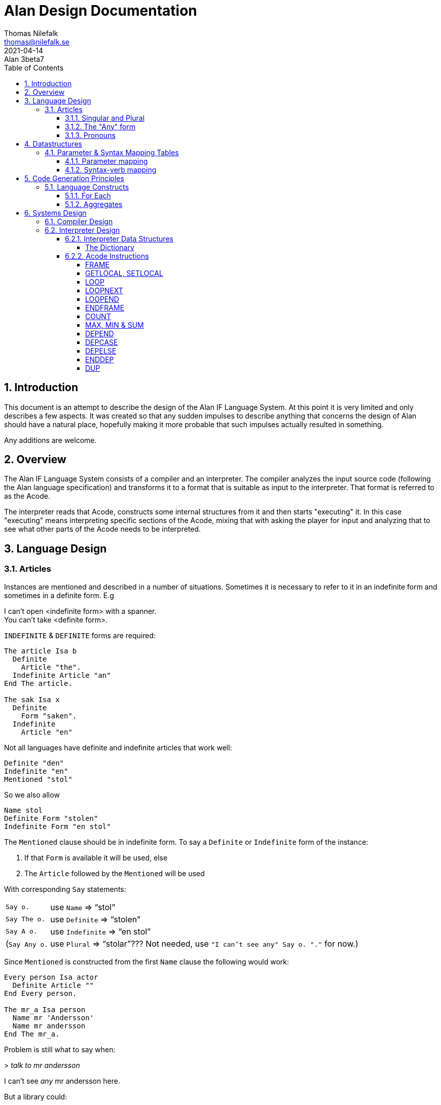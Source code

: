 = Alan Design Documentation
Thomas Nilefalk <thomas@nilefalk.se>
2021-04-14: Alan 3beta7
:lang: en
// :doctype: book
// TOC Settings:
:toc: left
:toclevels: 5
// Sections Numbering:
:sectnums:
:sectnumlevels: 3
// Cross References:
:xrefstyle: short
:section-refsig: Sect.
// Misc Settings:
:experimental: true
:icons: font
:linkattrs: true
:reproducible:
:sectanchors:

// *****************************************************************************
// *                                                                           *
// *                            Document Preamble                              *
// *                                                                           *
// *****************************************************************************

== Introduction

This document is an attempt to describe the design of the Alan IF Language System.
At this point it is very limited and only describes a few aspects.
It was created so that any sudden impulses to describe anything that concerns the design of Alan should have a natural place, hopefully making it more probable that such impulses actually resulted in something.

Any additions are welcome.

== Overview

The Alan IF Language System consists of a compiler and an interpreter.
The compiler analyzes the input source code (following the Alan language specification) and transforms it to a format that is suitable as input to the interpreter.
That format is referred to as the Acode.

The interpreter reads that Acode, constructs some internal structures from it and then starts "executing" it.
In this case "executing" means interpreting specific sections of the Acode, mixing that with asking the player for input and analyzing that to see what other parts of the Acode needs to be interpreted.

== Language Design

=== Articles

Instances are mentioned and described in a number of situations.
Sometimes it is necessary to refer to it in an indefinite form and sometimes in a definite form.
E.g

[example,role="gametranscript"]
================================================================================
I can't open <indefinite form> with a spanner. +
You can't take <definite form>.
================================================================================

`INDEFINITE` & `DEFINITE` forms are required:

[source,alan]
--------------------------------------------------------------------------------
The article Isa b
  Definite
    Article "the".
  Indefinite Article "an"
End The article.

The sak Isa x
  Definite
    Form "saken".
  Indefinite
    Article "en"
--------------------------------------------------------------------------------

Not all languages have definite and indefinite articles that work well:

[source,alan]
--------------------------------------------------------------------------------
Definite "den"
Indefinite "en"
Mentioned "stol"
--------------------------------------------------------------------------------

So we also allow

[source,alan]
--------------------------------------------------------------------------------
Name stol
Definite Form "stolen"
Indefinite Form "en stol"
--------------------------------------------------------------------------------

The `Mentioned` clause should be in indefinite form.
To say a `Definite` or `Indefinite` form of the instance:

1. If that `Form` is available it will be used, else
2. The `Article` followed by the `Mentioned` will be used

With corresponding `Say` statements:

[horizontal]

`Say o.`      :: use `Name` => "`stol`"
`Say The o.`  :: use `Definite` => "`stolen`"
`Say A o.`    :: use `Indefinite` => "`en stol`"
(`Say Any o.` :: use `Plural` => "`stolar`"??? Not needed, use `"I can't see any" Say o. "."` for now.)

Since `Mentioned` is constructed from the first `Name` clause the following would work:

[source,alan]
--------------------------------------------------------------------------------
Every person Isa actor
  Definite Article ""
End Every person.

The mr_a Isa person
  Name mr 'Andersson'
  Name mr andersson
End The mr_a.
--------------------------------------------------------------------------------

Problem is still what to say when:

[example,role="gametranscript"]
================================================================================
&gt; _talk to mr andersson_ +

I can't see _any_ mr andersson here.
================================================================================

But a library could:

[source,alan]
--------------------------------------------------------------------------------
Syntax talk_to = talk to (p)! Where p Isa person Else ...

Add To Every person
  Verb talk_to
    Check p Is Here
      Else "I can't see" Say The p. "here."
  End Verb talk_to.
End Add To Every person.

Verb talk_to
--------------------------------------------------------------------------------

==== Singular and Plural

Do we really need all the four forms?
Indefinite singular/plural and definite singular/plural?

==== The "Any" form

Possibly there is also a fifth form, as in "`I can't see *any* door here.`" But let's leave that for later.
Possibly: `Say Any x.` & `Say No x.`.

==== Pronouns

Some times a pronoun is possibly nice:

[example,role="gametranscript"]
================================================================================
She does not want to talk to you.
================================================================================

However it is different in output and input.
In input we would like to have "`it`" available for persons too, "`her`".
This can often be solved using synonyms.

[source,alan]
--------------------------------------------------------------------------------
The article Isa b
  Definite
    Article "the".
    Pronoun "it".
    Plural "articles"
  Indefinite Form "any article"
  ...
The sak Isa x
  Definite
    Form "saken".
    Pronoun "den".
  Indefinite
    Form "sak"
  ...
--------------------------------------------------------------------------------

== Datastructures

=== Parameter & Syntax Mapping Tables

Since multiple syntaxes may map to the same verb, a mapping between them is necessary.
This mapping converts a syntax number into a verb code as well as remapping the parameter numbers into the "`canonical`" order for this verb.

The mapping is generated into two structures, the parameter order mapping, and the syntax-verb mapping table.

==== Parameter mapping

The parameter order mapping is simply a table with as many entries as there are parameters in the syntax, followed by an EOF.
Each entry is an index into the "canonical" order of the parameters.
As an example the following is a parameter order mapping table for a syntax with three parameters in reverse canonical order and would occupy 4 consequtive Awords:

[ditaa,parameterMapping]
....
+---+---+---+---+
| 3 | 2 | 1 |EOF|
+---+---+---+---+
....

This table is used to simply swap parameters so they carry the same meaning as in the "canonical" syntax.

==== Syntax-verb mapping

The syntax-verb mapping is a table of entries, one for each syntax.
The correct syntax-verb mapping is found by matching the `syntaxNumber` found during command parsing with the one in each of the syntax-verb mapping entries.
The entries have three fields, where `parameterMapping` points to a parameterMapping table as described above and the `verbCode` indicates which verb to execute.

[plantuml,syntaxmapentry]
----
class SyntaxMapEntry {
  syntaxNumber : Integer
  parameterMapping : ParameterMapAddress
  verbCode : Integer
}
----

== Code Generation Principles

=== Language Constructs

==== For Each

The `For Each` loop is generated into an initialization step, a filter step and the statements.
A local variable is used since the loop-code might reference the loop value.
Note that the loop value might be different from the loop index, e.g. when looping over a set of integers.
The instructions used are:

* `FRAME` -- start a new stack frame with one local variable
* `LOOP` -- the loop start
* `LOOPNEXT` -- jump to next loop index
* `LOOPEND` -- test for and terminate loop
* `ENDFRAME` -- drop stack frame with local variables

The code layout is as follows:

................................................................................
FRAME 1                               -- create a frame with 1 local
<calculate and push upper limit>
PUSH 1                                -- initial loop index
LOOP
<calculate loop value from index>
SETLOCAL 1                            -- save loop value in local var
GETLOCAL 1
<filter1>                             -- code to evaluate first filter
NOT                                   -- invert it
IF
LOOPNEXT                              -- if the filter did not match, next loop
ENDIF
GETLOCAL 1
<filter2>                             -- code to evaluate 2nd filter
NOT
IF
LOOPNEXT
ENDIF
...                                   -- and so on for each filter
LOOPEND                               -- loop test and termination
ENDFRAME
................................................................................

==== Aggregates

All aggregates are generated into a loop using the same structures as `EACH`.
The instructions used are:

* `LOOP` -- start loop
* `LOOPNEXT` -- if filter inclusion was not true
* `COUNT`, `MAX`, `MIN` & `SUM` -- actual aggregation performed
* `LOOPEND` -- repeat or terminate aggregation loop

The code layout is as follows:

................................................................................
PUSH <maxint for MIN, 0 for all else> -- initial aggregate value
<calculate and push limit>
PUSH 1                                -- initial loop index
LOOP
<calculate loop value from index>
<filter1>                             -- code to evaluate first filter
NOT
IF
LOOPNEXT
ENDIF
<calculate loop value from index>
<filter2>
NOT
IF
LOOPNEXT
ENDIF
...
<get attribute to aggregate over>     -- for all except COUNT
<aggregate>                           -- COUNT, MIN, MAX or SUM
LOOPEND                               -- loop
................................................................................

Note that for this to work the aggregate instructions have to look deep in the stack to find the current aggregate value since this is stored at the bottom.
On top is the usual looping data, i.e. the limit, the index and temporarily a loop value.

== Systems Design

=== Compiler Design

=== Interpreter Design

The Acode is structured in a fashion that closely supports the structure of the Alan Language.
It consists of two types of data, one being data structures of various kinds that the interpreter is inspecting, the other sequences of "instructions" that the interpreter "executes".

This chapter describes those data structures and the instructions as well as particular algorithms that are used but the interpreter.

==== Interpreter Data Structures

===== The Dictionary

The dictionary holds all words the player is supposed to be able to input.
A simple sequential lookup converts the string to an index into the dictionary array.

Each entry has the following general structure:

[plantuml]
....
class DictionaryEntry {
    string : StringAddress
    classBits : WordClassBits
    code : Integer
    adjectiveRefs : ReferenceListAddress
    nounRefs : ReferenceListAddress
    pronounRefs : ReferenceListAddress
}
....

==== Acode Instructions

The Acode instructions are designed around the model of a stack machine.
A stack machine primarily uses a stack to manage its state and perform operations.
E.g. an addition of two numbers will be performed by first "executing" two push operations to get the two numbers on the stack.
Then the "add" operation is executed, which requires that there are two numbers already on the stack, which are replaces by the sum.

[ditaa]
....
    Operation                          Stack Content
    ---------                          -------------
                                       +-----+
                                       |  42 |
                                       +-----+
    Push 2
                                       +-----+----+
                                       |  2  | 42 |
                                       +-----+----+
    Push 5
                                       +-----+-----+----+
                                       |  5  |  2  | 42 |
                                       +-----+-----+----+
    Add
                                       +-----+----+
                                       |  7  | 42 |
                                       +-----+----+
....

As we can see each operation ("instruction") is either removing something from the stack, and/or pushing something onto it.

===== FRAME

===== GETLOCAL, SETLOCAL

===== LOOP

Use: start a loop

Context: on entry the stack contains from the top, starting loop value and the loop limit.

Function: Act as a loop start marker.
When executed, check for loop termination, if so, go to end of the corresponding loop.

[cols="2*<m",options="header"]
|=============================================
2+^| LOOP
 ^h| Before            ^h| After
   | Loop index          | Loop index
   | Upper limit of loop | Upper limit of loop
|=============================================

A loop value has to be calculated from the index since the index might be an index in a `SET`, such as when looping over the members in a set.


// @FIXME: Last 2 rows should have different bcakground color:

[cols="2*<m",options="header"]
|=============================================
2+^| CALCULATE LOOP VALUE
 ^h| Before            ^h| After
   |                     | Loop value
   | Loop index          | Loop index
   | Upper limit of loop | Upper limit of loop
   | Aggregate value     | Aggregate value
|=============================================

===== LOOPNEXT

Use: skip to next loop value

Context: none

Function: skip forward over instructions (possibly containing `LOOP`/`LOOPEND`-pairs) until next instruction to execute is an `LOOPEND` on the corresponding level.

// @FIXME: Last 2 rows should have different bcakground color:

[cols="2*<m",options="header"]
|=============================================
2+^| LOOPNEXT
 ^h| Before            ^h| After
   | Loop index          | Loop index
   | Upper limit of loop | Upper limit of loop
|=============================================

===== LOOPEND

Use: test a loop for termination

Context: upper limit, and loop index on the top of the stack

Function: test the loop index against the upper limit.
If not reached then increment index and back up until next instruction to execute is the first after the matching `LOOP`, else pop off the index and the limit and continue.

[cols="3*<m",options="header"]
|=============================================================
3+^| LOOPEND
 ^h| Before            ^h| Continue             ^h| Terminate
   | Loop index          | Incremented loop index |
   | Upper limit of loop | Upper limit of loop    |
|=============================================================

===== ENDFRAME

===== COUNT

Use: aggregate (using counting) number of items, usually instances, matching a set of filters

Context: at entry the three top values on the stack are the loop value, the loop index, and upper limit as the `COUNT` follows immediately on an `AGRCHECK`.
Fourth value from the top is the aggregate value.

Function: Increment the fourth topmost value (the aggregate value).

[cols="2*<m",options="header"]
|=================================================
2+^| COUNT
 ^h| Before            ^h| After
   | Loop index          | Loop index
   | Upper limit of loop | Upper limit of loop
   | Aggregate value     | Updated aggregate value
|=================================================

===== MAX, MIN & SUM

Works exactly like `COUNT`, except at entry there is an extra value on the stack (at the top).
This is the attribute value that the aggregation should use.

[cols="2*<m",options="header"]
|===============================================
2+^| MAX, MIN & SUM
 ^h| Before         ^h| After
| Attribute value     |
| Loop index          | Loop index
| Upper limit of loop | Upper limit of loop
| Aggregate value     | Updated aggregate value
|===============================================

===== DEPEND

// TBD //

===== DEPCASE

// TBD //

===== DEPELSE

// TBD //

===== ENDDEP

// TBD //

===== DUP

// TBD //


// EOF //
